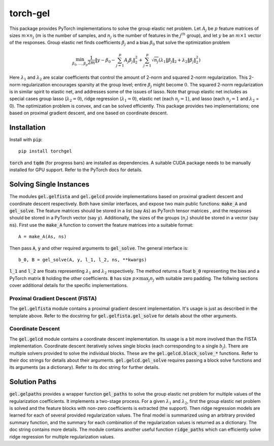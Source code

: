 torch-gel
=========

This package provides PyTorch implementations to solve the group elastic net
problem. Let :math:`A_j` be :math:`p` feature matrices of sizes :math:`m \times
n_j` (:math:`m` is the number of samples, and :math:`n_j` is the number of
features in the :math:`j^{th}` group), and let :math:`y` be an :math:`m \times
1` vector of the responses. Group elastic net finds coefficients :math:`\beta_j`
and a bias :math:`\beta_0` that solve the optimization problem

.. math::
    \min_{\beta_0,\dots,\beta_p} \frac{1}{2m}\|y - \beta_0 - \sum_{j=1}^p
        A_j\beta_j\|_2^2 + \sum_{j=1}^p\sqrt{n_j}(\lambda_1\|\beta_j\|_2 +
        \lambda_2\|\beta_j\|_2^2)

Here :math:`\lambda_1` and :math:`\lambda_2` are scalar coefficients that
control the amount of 2-norm and squared 2-norm regularization.
This 2-norm regularization encourages sparsity at the group level; entire
:math:`\beta_j` might become :math:`0`. The squared 2-norm regularization is
in similar spirit to elastic net, and addresses some of the issues of lasso.
Note that group elastic net includes as special cases group lasso
(:math:`\lambda_2 = 0`), ridge regression (:math:`\lambda_1 = 0`), elastic net
(each :math:`n_j = 1`), and lasso (each :math:`n_j = 1` and :math:`\lambda_2` =
0). The optimization problem is convex, and can be solved efficiently. This
package provides two implementations; one based on proximal gradient descent,
and one based on coordinate descent.

Installation
------------
Install with :code:`pip`::

    pip install torchgel

:code:`torch` and :code:`tqdm` (for progress bars) are installed as dependencies.
A suitable CUDA package needs to be manually installed for GPU support.
Refer to the PyTorch docs for details.

Solving Single Instances
------------------------
The modules :code:`gel.gelfista` and :code:`gel.gelcd` provide implementations
based on proximal gradient descent and coordinate descent respectively. Both
have similar interfaces, and expose two main public functions: :code:`make_A`
and :code:`gel_solve`. The feature matrices should be stored in a list
(say :code:`As`) as PyTorch tensor matrices , and the responses should be stored
in a PyTorch vector (say :code:`y`). Additionally, the sizes of the groups
(:math:`n_j`) should be stored in a vector (say :code:`ns`). First use the
:code:`make_A` function to convert the feature matrices into a suitable format::

    A = make_A(As, ns)

Then pass :code:`A`, :code:`y` and other required arguments to
:code:`gel_solve`. The general interface is::

    b_0, B = gel_solve(A, y, l_1, l_2, ns, **kwargs)

:code:`l_1` and :code:`l_2` are floats representing :math:`\lambda_1` and
:math:`\lambda_2` respectively. The method returns a float :code:`b_0`
representing the bias and a PyTorch matrix :code:`B` holding the other
coefficients. :code:`B` has size :math:`p \times \max_j n_j` with suitable zero
padding. The follwing sections cover additional details for the specific
implementations.

Proximal Gradient Descent (FISTA)
~~~~~~~~~~~~~~~~~~~~~~~~~~~~~~~~~
The :code:`gel.gelfista` module contains a proximal gradient descent
implementation. It's usage is just as described in the template above.
Refer to the docstring for :code:`gel.gelfista.gel_solve` for details about
the other arguments.

Coordinate Descent
~~~~~~~~~~~~~~~~~~
The :code:`gel.gelcd` module contains a coordinate descent implementation. Its
usage is a bit more involved than the FISTA implementation. Coordinate descent
iteratively solves single blocks (each corresponding to a single :math:`b_j`).
There are multiple solvers provided to solve the individual blocks. These are
the :code:`gel.gelcd.block_solve_*` functions. Refer to their doc strings for
details about their arguments. :code:`gel.gelcd.gel_solve` requires passing a
block solve functions and its arguments (as a dictionary). Refer to its doc
string for further details.

Solution Paths
--------------
:code:`gel.gelpaths` provides a wrapper function :code:`gel_paths` to solve
the group elastic net problem for multiple values of the regularization
coefficients. It implements a two-stage process. For a given :math:`\lambda_1`
and :math:`\lambda_2`, first the group elastic net problem is solved and the
feature blocks with non-zero coefficients is extracted (the support). Then
ridge regression models are learned for each of several provided regularization
values. The final model is summarized using an arbitrary provided summary
function, and the summary for each combination of the regularization values is
returned as a dictionary. The doc string contains more details. The module
contains another useful function :code:`ridge_paths` which can efficiently
solve ridge regression for multiple regularization values.
